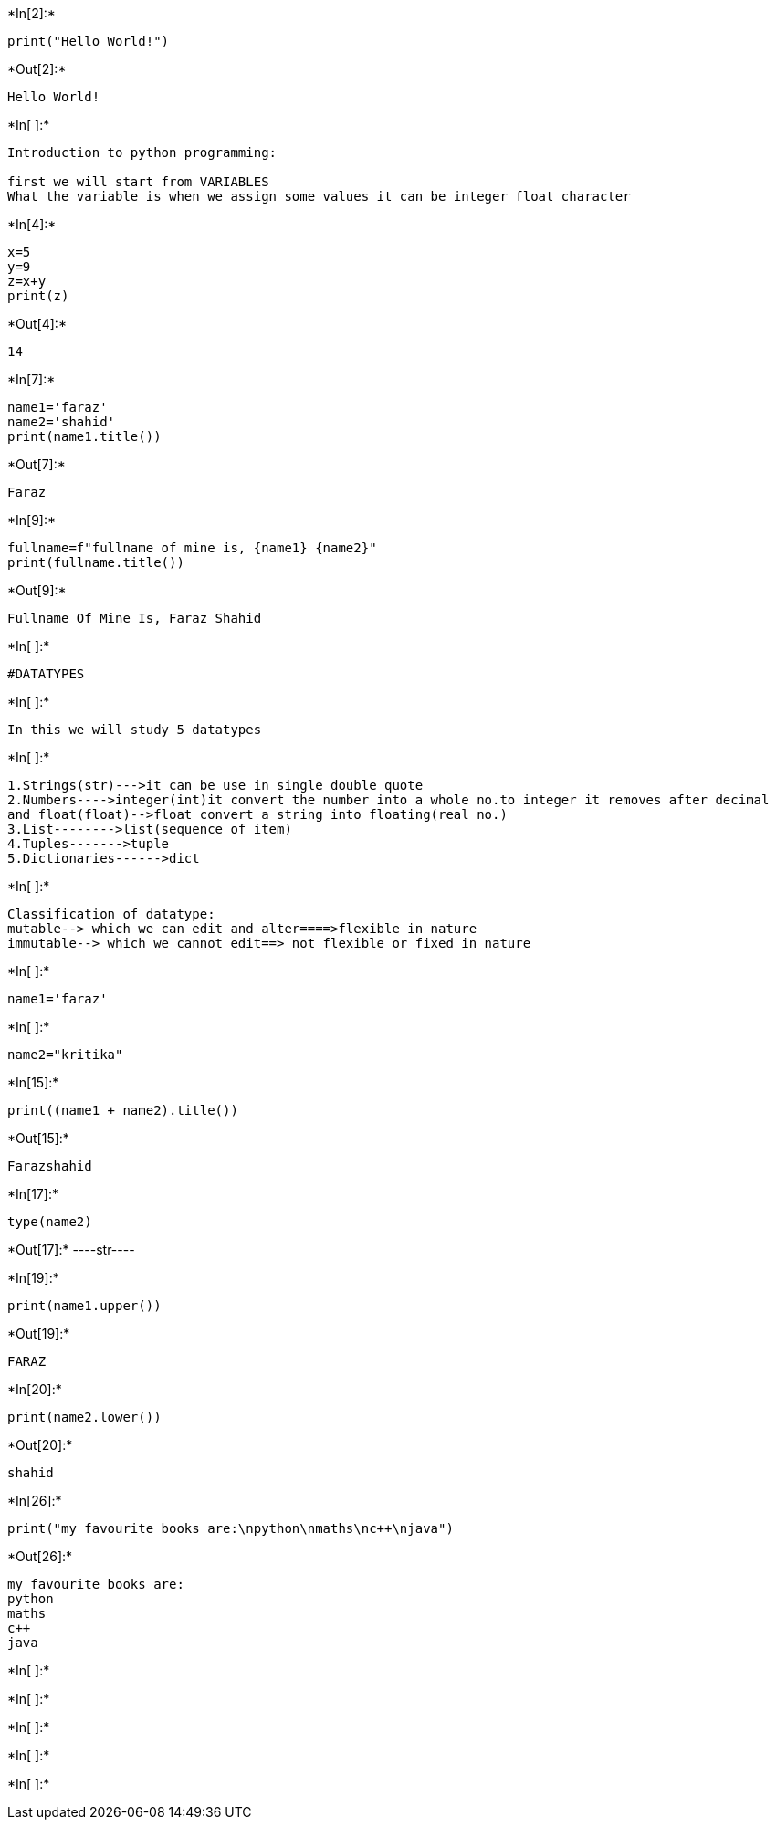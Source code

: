+*In[2]:*+
[source, ipython3]
----
print("Hello World!")
----


+*Out[2]:*+
----
Hello World!
----


+*In[ ]:*+
[source, ipython3]
----
Introduction to python programming:

first we will start from VARIABLES
What the variable is when we assign some values it can be integer float character
----


+*In[4]:*+
[source, ipython3]
----
x=5
y=9
z=x+y
print(z)
----


+*Out[4]:*+
----
14
----


+*In[7]:*+
[source, ipython3]
----
name1='faraz'
name2='shahid'
print(name1.title())

----


+*Out[7]:*+
----
Faraz
----


+*In[9]:*+
[source, ipython3]
----
fullname=f"fullname of mine is, {name1} {name2}"
print(fullname.title())
----


+*Out[9]:*+
----
Fullname Of Mine Is, Faraz Shahid
----


+*In[ ]:*+
[source, ipython3]
----
#DATATYPES
----


+*In[ ]:*+
[source, ipython3]
----
In this we will study 5 datatypes 
----


+*In[ ]:*+
[source, ipython3]
----
1.Strings(str)--->it can be use in single double quote
2.Numbers---->integer(int)it convert the number into a whole no.to integer it removes after decimal
and float(float)-->float convert a string into floating(real no.)
3.List-------->list(sequence of item)
4.Tuples------->tuple
5.Dictionaries------>dict
----


+*In[ ]:*+
[source, ipython3]
----
Classification of datatype:
mutable--> which we can edit and alter====>flexible in nature
immutable--> which we cannot edit==> not flexible or fixed in nature
----


+*In[ ]:*+
[source, ipython3]
----
name1='faraz'
----


+*In[ ]:*+
[source, ipython3]
----
name2="kritika"
----


+*In[15]:*+
[source, ipython3]
----
print((name1 + name2).title())
----


+*Out[15]:*+
----
Farazshahid
----


+*In[17]:*+
[source, ipython3]
----
type(name2)
----


+*Out[17]:*+
----str----


+*In[19]:*+
[source, ipython3]
----
print(name1.upper())
----


+*Out[19]:*+
----
FARAZ
----


+*In[20]:*+
[source, ipython3]
----
print(name2.lower())
----


+*Out[20]:*+
----
shahid
----


+*In[26]:*+
[source, ipython3]
----
print("my favourite books are:\npython\nmaths\nc++\njava")
----


+*Out[26]:*+
----
my favourite books are:
python
maths
c++
java
----


+*In[ ]:*+
[source, ipython3]
----

----


+*In[ ]:*+
[source, ipython3]
----

----


+*In[ ]:*+
[source, ipython3]
----

----


+*In[ ]:*+
[source, ipython3]
----

----


+*In[ ]:*+
[source, ipython3]
----

----
